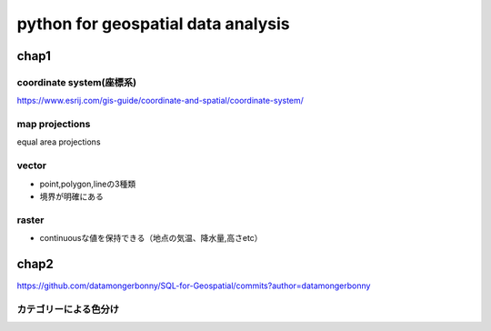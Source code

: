 ====================================
python for geospatial data analysis
====================================

-----------------
chap1
-----------------

coordinate system(座標系)
==========================
https://www.esrij.com/gis-guide/coordinate-and-spatial/coordinate-system/


map projections
==================
equal area projections


vector
=========
* point,polygon,lineの3種類
* 境界が明確にある
  

raster
============
* continuousな値を保持できる（地点の気温、降水量,高さetc）


----------------------
chap2
----------------------

https://github.com/datamongerbonny/SQL-for-Geospatial/commits?author=datamongerbonny

カテゴリーによる色分け
========================